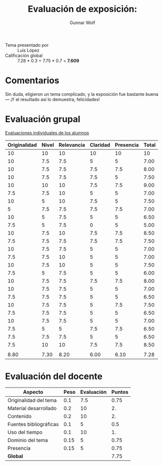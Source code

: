 #+title: Evaluación de exposición: 
#+author: Gunnar Wolf

- Tema presentado por :: Luis López
- Calificación global ::  7.28 * 0.3 + 7.75 * 0.7 = *7.609*

* Comentarios

Sin duda, eligieron un tema complicado, y la exposición fue bastante
buena — ¡Y el resultado así lo demuestra, felicidades!

* Evaluación grupal

[[./evaluacion_alumnos.pdf][Evaluaciones individuales de los alumnos]]

|--------------+-------+------------+----------+-----------+-------|
| Originalidad | Nivel | Relevancia | Claridad | Presencia | Total |
|--------------+-------+------------+----------+-----------+-------|
|           10 |    10 |         10 |       10 |        10 |    10 |
|           10 |   7.5 |        7.5 |        5 |         5 |  7.00 |
|           10 |   7.5 |        7.5 |      7.5 |       7.5 |  8.00 |
|           10 |   7.5 |        7.5 |      7.5 |         5 |  7.50 |
|           10 |    10 |         10 |      7.5 |       7.5 |  9.00 |
|          7.5 |   7.5 |         10 |        5 |         5 |  7.00 |
|           10 |     5 |         10 |      7.5 |         5 |  7.50 |
|            5 |   7.5 |        7.5 |      7.5 |       7.5 |  7.00 |
|           10 |     5 |        7.5 |        5 |         5 |  6.50 |
|          7.5 |     5 |        7.5 |        0 |         5 |  5.00 |
|           10 |   7.5 |         10 |      7.5 |       7.5 |  8.50 |
|          7.5 |   7.5 |        7.5 |      7.5 |       7.5 |  7.50 |
|           10 |   7.5 |        7.5 |        5 |         5 |  7.00 |
|          7.5 |   7.5 |         10 |        5 |         5 |  7.00 |
|           10 |   7.5 |         10 |        5 |         5 |  7.50 |
|          7.5 |     5 |        7.5 |        5 |         5 |  6.00 |
|           10 |   7.5 |        7.5 |      7.5 |       7.5 |  8.00 |
|           10 |   7.5 |        7.5 |        5 |         5 |  7.00 |
|          7.5 |   7.5 |        7.5 |        5 |         5 |  6.50 |
|           10 |   7.5 |        7.5 |        5 |       7.5 |  7.50 |
|          7.5 |   7.5 |        7.5 |        5 |         5 |  6.50 |
|           10 |   7.5 |        7.5 |        5 |         5 |  7.00 |
|          7.5 |     5 |          5 |      7.5 |       7.5 |  6.50 |
|          7.5 |   7.5 |        7.5 |        5 |         5 |  6.50 |
|          7.5 |    10 |         10 |      7.5 |       7.5 |  8.50 |
|              |       |            |          |           |       |
|--------------+-------+------------+----------+-----------+-------|
|         8.80 |  7.30 |       8.20 |     6.00 |      6.10 |  7.28 |
|--------------+-------+------------+----------+-----------+-------|
#+TBLFM: @>$1..@>$6=vmean(@II..@III-1); f-2::@2$>..@>>>$>=vmean($1..$5); f-2

* Evaluación del docente

| *Aspecto*              | *Peso* | *Evaluación* | *Puntos* |
|------------------------+--------+--------------+----------|
| Originalidad del tema  |    0.1 |          7.5 |     0.75 |
| Material desarrollado  |    0.2 |           10 |       2. |
| Contenido              |    0.2 |           10 |       2. |
| Fuentes bibliográficas |    0.1 |            5 |      0.5 |
| Uso del tiempo         |    0.1 |           10 |       1. |
| Dominio del tema       |   0.15 |            5 |     0.75 |
| Presencia              |   0.15 |            5 |     0.75 |
|------------------------+--------+--------------+----------|
| *Global*               |        |              |     7.75 |
#+TBLFM: @<<$4..@>>$4=$2*$3::$4=vsum(@<<..@>>);f-2

